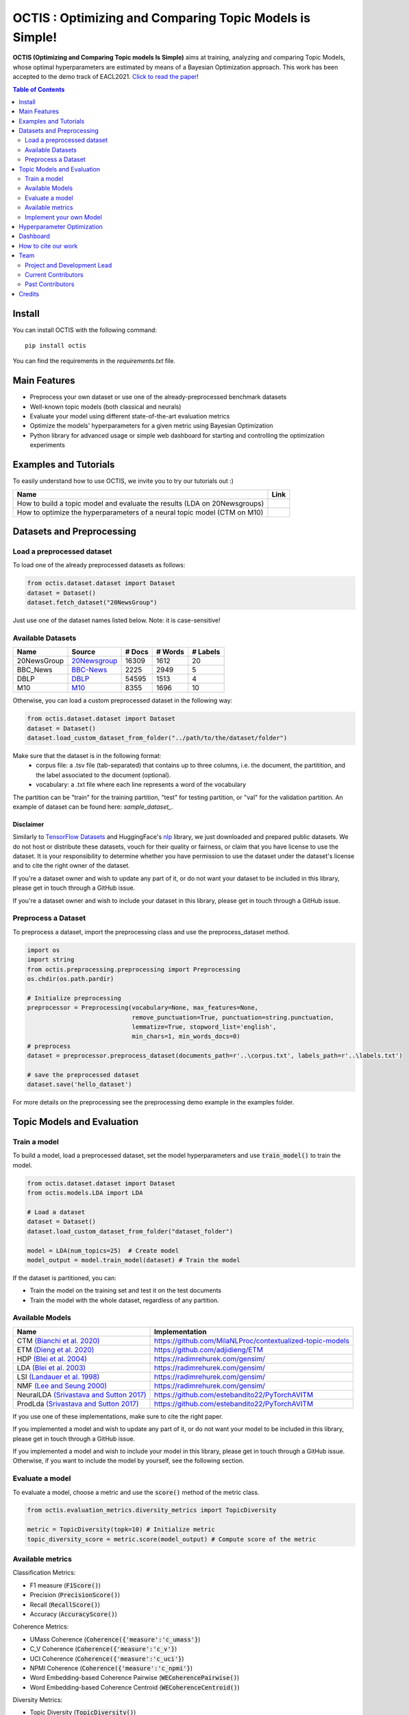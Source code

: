 =========================================================
OCTIS : Optimizing and Comparing Topic Models is Simple!
=========================================================


.. |colab1| image:: https://colab.research.google.com/assets/colab-badge.svg
    :target: https://colab.research.google.com/github/MIND-Lab/OCTIS/blob/master/examples/OCTIS_LDA_training_only.ipynb
    :alt: Open In Colab

.. |colab2| image:: https://colab.research.google.com/assets/colab-badge.svg
    :target: https://colab.research.google.com/github/MIND-Lab/OCTIS/blob/master/examples/OCTIS_Optimizing_CTM.ipynb
    :alt: Open In Colab
.. |twitter_silvia| image:: https://img.shields.io/twitter/follow/TerragniSilvia?style=social
    :target: https://twitter.com/intent/follow?screen_name=TerragniSilvia
    :alt: Follow TerragniSilvia on Twitter
.. |twitter_betta| image:: https://img.shields.io/twitter/follow/FersiniE?style=social
    :target: https://twitter.com/intent/follow?screen_name=FersiniE
    :alt: Follow FersiniE on Twitter

.. image:: https://img.shields.io/pypi/v/octis.svg
        :target: https://pypi.python.org/pypi/octis

.. image:: https://github.com/MIND-Lab/OCTIS/workflows/Python%20package/badge.svg
        :target: https://github.com/MIND-Lab/OCTIS/actions

.. image:: https://readthedocs.org/projects/octis/badge/?version=latest
        :target: https://octis.readthedocs.io/en/latest/?badge=latest
        :alt: Documentation Status

.. image:: https://img.shields.io/github/contributors/MIND-Lab/OCTIS
        :target: https://github.com/MIND-Lab/OCTIS/graphs/contributors/
        :alt: Contributors

.. image:: https://img.shields.io/badge/License-MIT-blue.svg
        :target: https://lbesson.mit-license.org/
        :alt: License

.. image:: https://img.shields.io/github/stars/mind-lab/OCTIS?logo=github
        :target: https://github.com/mind-lab/OCTIS/stargazers
        :alt: Github Stars
       
.. image:: https://pepy.tech/badge/octis/month
        :target: https://pepy.tech/project/octis
        :alt: Monthly Downloads
        
.. image:: https://colab.research.google.com/assets/colab-badge.svg
    :target: https://colab.research.google.com/github/MIND-Lab/OCTIS/blob/master/examples/OCTIS_Optimizing_CTM.ipynb
        :alt: Open In Colab
      

.. image:: https://github.com/MIND-Lab/OCTIS/blob/master/logo.png?raw=true
  :width: 100
  :alt: Logo
  
  



**OCTIS (Optimizing and Comparing Topic models Is Simple)** aims at training, analyzing and comparing
Topic Models, whose optimal hyperparameters are estimated by means of a Bayesian Optimization approach. This work has been accepted to the demo track of EACL2021. `Click to read the paper`_!

.. contents:: Table of Contents 
   :depth: 2

***************
Install
***************


You can install OCTIS with the following command:
::

    pip install octis

You can find the requirements in the `requirements.txt` file.

***************
Main Features
***************


* Preprocess your own dataset or use one of the already-preprocessed benchmark datasets
* Well-known topic models (both classical and neurals)
* Evaluate your model using different state-of-the-art evaluation metrics
* Optimize the models' hyperparameters for a given metric using Bayesian Optimization
* Python library for advanced usage or simple web dashboard for starting and controlling the optimization experiments


***********************
Examples and Tutorials
***********************

To easily understand how to use OCTIS, we invite you to try our tutorials out :)

+--------------------------------------------------------------------------------+------------------+
| Name                                                                           | Link             |
+================================================================================+==================+
| How to build a topic model and evaluate the results (LDA on 20Newsgroups)      | |colab1|         |
+--------------------------------------------------------------------------------+------------------+
| How to optimize the hyperparameters of a neural topic model (CTM on M10)       | |colab2|         |
+--------------------------------------------------------------------------------+------------------+


**************************
Datasets and Preprocessing
**************************

Load a preprocessed dataset
============================

To load one of the already preprocessed datasets as follows:

.. code-block:: python

   from octis.dataset.dataset import Dataset
   dataset = Dataset()
   dataset.fetch_dataset("20NewsGroup")

Just use one of the dataset names listed below. Note: it is case-sensitive!

Available Datasets
============================

+--------------+--------------+--------+---------+----------+
| Name         | Source       | # Docs | # Words | # Labels |
+==============+==============+========+=========+==========+
| 20NewsGroup  | 20Newsgroup_ |  16309 |    1612 |       20 |
+--------------+--------------+--------+---------+----------+
| BBC_News     | BBC-News_    |   2225 |    2949 |        5 |
+--------------+--------------+--------+---------+----------+
| DBLP         | DBLP_        |  54595 |    1513 |        4 |
+--------------+--------------+--------+---------+----------+
| M10          | M10_         |   8355 |    1696 |       10 |
+--------------+--------------+--------+---------+----------+

.. _20Newsgroup: https://scikit-learn.org/0.19/datasets/twenty_newsgroups.html
.. _BBC-News: https://github.com/MIND-Lab/OCTIS
.. _DBLP: https://dblp.org/rec/conf/ijcai/PanWZZW16.html?view=bibtex
.. _M10: https://dblp.org/rec/conf/ijcai/PanWZZW16.html?view=bibtex

Otherwise, you can load a custom preprocessed dataset in the following way:

.. code-block:: python

   from octis.dataset.dataset import Dataset
   dataset = Dataset()
   dataset.load_custom_dataset_from_folder("../path/to/the/dataset/folder")

Make sure that the dataset is in the following format:
    * corpus file: a .tsv file (tab-separated) that contains up to three columns, i.e. the document, the partitition, and the label associated to the document (optional).
    * vocabulary: a .txt file where each line represents a word of the vocabulary

The partition can be "train" for the training partition, "test" for testing partition, or "val" for the validation partition. An example of dataset can be found here: `sample_dataset_`.

Disclaimer
~~~~~~~~~~~~~

Similarly to `TensorFlow Datasets`_ and HuggingFace's `nlp`_ library, we just downloaded and prepared public datasets. We do not host or distribute these datasets, vouch for their quality or fairness, or claim that you have license to use the dataset. It is your responsibility to determine whether you have permission to use the dataset under the dataset's license and to cite the right owner of the dataset.

If you're a dataset owner and wish to update any part of it, or do not want your dataset to be included in this library, please get in touch through a GitHub issue.

If you're a dataset owner and wish to include your dataset in this library, please get in touch through a GitHub issue.

Preprocess a Dataset
============================

To preprocess a dataset, import the preprocessing class and use the preprocess_dataset method.

.. code-block:: python


    import os
    import string
    from octis.preprocessing.preprocessing import Preprocessing
    os.chdir(os.path.pardir)

    # Initialize preprocessing
    preprocessor = Preprocessing(vocabulary=None, max_features=None, 
                                 remove_punctuation=True, punctuation=string.punctuation,
                                 lemmatize=True, stopword_list='english',
                                 min_chars=1, min_words_docs=0)
    # preprocess
    dataset = preprocessor.preprocess_dataset(documents_path=r'..\corpus.txt', labels_path=r'..\labels.txt')

    # save the preprocessed dataset
    dataset.save('hello_dataset')


For more details on the preprocessing see the preprocessing demo example in the examples folder.


*****************************
Topic Models and Evaluation
*****************************

Train a model
==============

To build a model, load a preprocessed dataset, set the model hyperparameters and use :code:`train_model()` to train the model.

.. code-block:: python

    from octis.dataset.dataset import Dataset
    from octis.models.LDA import LDA

    # Load a dataset
    dataset = Dataset()
    dataset.load_custom_dataset_from_folder("dataset_folder")

    model = LDA(num_topics=25)  # Create model
    model_output = model.train_model(dataset) # Train the model


If the dataset is partitioned, you can:

* Train the model on the training set and test it on the test documents
* Train the model with the whole dataset, regardless of any partition.

Available Models
=================

+-------------------------------------------+-----------------------------------------------------------+
| Name                                      | Implementation                                            |
+===========================================+===========================================================+
| CTM `(Bianchi et al. 2020)`_              | https://github.com/MilaNLProc/contextualized-topic-models |
+-------------------------------------------+-----------------------------------------------------------+
| ETM `(Dieng et al. 2020)`_                | https://github.com/adjidieng/ETM                          |
+-------------------------------------------+-----------------------------------------------------------+
| HDP `(Blei et al. 2004)`_                 | https://radimrehurek.com/gensim/                          |
+-------------------------------------------+-----------------------------------------------------------+
| LDA `(Blei et al. 2003)`_                 | https://radimrehurek.com/gensim/                          |
+-------------------------------------------+-----------------------------------------------------------+
| LSI `(Landauer et al. 1998)`_             | https://radimrehurek.com/gensim/                          |
+-------------------------------------------+-----------------------------------------------------------+
| NMF `(Lee and Seung 2000)`_               | https://radimrehurek.com/gensim/                          |
+-------------------------------------------+-----------------------------------------------------------+
| NeuralLDA `(Srivastava and Sutton 2017)`_ | https://github.com/estebandito22/PyTorchAVITM             |
+-------------------------------------------+-----------------------------------------------------------+
| ProdLda `(Srivastava and Sutton 2017)`_   | https://github.com/estebandito22/PyTorchAVITM             |
+-------------------------------------------+-----------------------------------------------------------+


.. _(Bianchi et al. 2020): https://www.aclweb.org/anthology/2021.eacl-main.143/
.. _(Dieng et al. 2020): https://www.aclweb.org/anthology/2020.tacl-1.29 
.. _(Blei et al. 2004): https://people.eecs.berkeley.edu/~jordan/papers/hdp.pdf
.. _(Blei et al. 2003): https://www.jmlr.org/papers/volume3/blei03a/blei03a.pdf
.. _(Landauer et al. 1998): http://lsa.colorado.edu/papers/dp1.LSAintro.pdf
.. _(Lee and Seung 2000): https://papers.nips.cc/paper/1861-algorithms-for-non-negative-matrix-factorization
.. _(Srivastava and Sutton 2017): https://arxiv.org/abs/1703.01488 

If you use one of these implementations, make sure to cite the right paper.

If you implemented a model and wish to update any part of it, or do not want your model to be included in this library, please get in touch through a GitHub issue.

If you implemented a model and wish to include your model in this library, please get in touch through a GitHub issue. Otherwise, if you want to include the model by yourself, see the following section.

Evaluate a model
==================

To evaluate a model, choose a metric and use the :code:`score()` method of the metric class.

.. code-block:: python

    from octis.evaluation_metrics.diversity_metrics import TopicDiversity

    metric = TopicDiversity(topk=10) # Initialize metric
    topic_diversity_score = metric.score(model_output) # Compute score of the metric

Available metrics
==================

Classification Metrics:

* F1 measure (:code:`F1Score()`)
* Precision (:code:`PrecisionScore()`)
* Recall (:code:`RecallScore()`)
* Accuracy (:code:`AccuracyScore()`)

Coherence Metrics:

* UMass Coherence (:code:`Coherence({'measure':'c_umass'}`)
* C_V Coherence (:code:`Coherence({'measure':'c_v'}`)
* UCI Coherence (:code:`Coherence({'measure':'c_uci'}`)
* NPMI Coherence (:code:`Coherence({'measure':'c_npmi'}`)
* Word Embedding-based Coherence Pairwise (:code:`WECoherencePairwise()`)
* Word Embedding-based Coherence Centroid (:code:`WECoherenceCentroid()`)

Diversity Metrics:

* Topic Diversity (:code:`TopicDiversity()`)
* InvertedRBO (:code:`InvertedRBO()`)
* Word Embedding-based InvertedRBO (:code:`WordEmbeddingsInvertedRBO()`)
* Word Embedding-based InvertedRBO centroid (:code:`WordEmbeddingsInvertedRBOCentroid()`)

Topic significance Metrics:

* KL Uniform (:code:`KL_uniform()`)
* KL Vacuous (:code:`KL_vacuous()`)
* KL Background (:code:`KL_background()`)

Implement your own Model
=========================

Models inherit from the class `AbstractModel` defined in `octis/models/model.py` .
To build your own model your class must override the `train_model(self, dataset, hyperparameters)` method which always requires at least a `Dataset` object and a `Dictionary` of hyperparameters as input and should return a dictionary with the output of the model as output.

To better understand how a model work, let's have a look at the LDA implementation.
The first step in developing a custom model is to define the dictionary of default hyperparameters values:

.. code-block:: python

    hyperparameters = {'corpus': None, 'num_topics': 100, 'id2word': None, 'alpha': 'symmetric',
        'eta': None, # ...
        'callbacks': None}

Defining the default hyperparameters values allows users to work on a subset of them without having to assign a value to each parameter.

The following step is the `train_model()` override:

.. code-block:: python

    def train_model(self, dataset, hyperparameters={}, top_words=10):

The LDA method requires a dataset, the hyperparameters dictionary and an extra (optional) argument used to select how many of the most significative words track for each topic.

With the hyperparameters defaults, the ones in input and the dataset you should be able to write your own code and return as output a dictionary with at least 3 entries:

* *topics*: the list of the most significative words foreach topic (list of lists of strings).
* *topic-word-matrix*: an NxV matrix of weights where N is the number of topics and V is the vocabulary length.
* *topic-document-matrix*: an NxD matrix of weights where N is the number of topics and D is the number of documents in the corpus.

if your model supports the training/test partitioning it should also return:

* *test-topic-document-matrix*: the document topic matrix of the test set.



*****************************
Hyperparameter Optimization
*****************************

To optimize a model you need to select a dataset, a metric and the search space of the hyperparameters to optimize.
For the types of the hyperparameters, we use :code:`scikit-optimize` types (https://scikit-optimize.github.io/stable/modules/space.html)

.. code-block:: python

    from octis.optimization.optimizer import Optimizer
    from skopt.space.space import Real

    # Define the search space. To see which hyperparameters to optimize, see the topic model's initialization signature
    search_space = {"alpha": Real(low=0.001, high=5.0), "eta": Real(low=0.001, high=5.0)}

    # Initialize an optimizer object and start the optimization.
    optimizer=Optimizer()
    optResult=optimizer.optimize(model, dataset, eval_metric, search_space, save_path="../results" # path to store the results
                                 number_of_call=30, # number of optimization iterations
                                 model_runs=5) # number of runs of the topic model
    #save the results of th optimization in a csv file
    optResult.save_to_csv("results.csv")

The result will provide best-seen value of the metric with the corresponding hyperparameter configuration, and the hyperparameters and metric value for each iteration of the optimization. To visualize this information, you have to set 'plot' attribute of Bayesian_optimization to True.

You can find more here: `optimizer README`_


*****************************
Dashboard
*****************************


OCTIS includes a user friendly graphical interface for creating, monitoring and viewing experiments.
Following the implementation standards of datasets, models and metrics the dashboard will automatically update and allow you to use your own custom implementations.

To run rhe dashboard, while in the project directory run the following command:

.. code-block:: bash

    python OCTIS/dashboard/server.py


The browser will open and you will be redirected to the dashboard.
In the dashboard you can:

* Create new experiments organized in batch
* Visualize and compare all the experiments
* Visualize a custom experiment
* Manage the experiment queue


*****************************
How to cite our work
*****************************
This work has been accepted at the demo track of EACL 2021! `Click to read the paper`_!
If you decide to use this resource, please cite:

::

    @inproceedings{terragni2020octis,
        title={{OCTIS}: Comparing and Optimizing Topic Models is Simple!},
        author={Terragni, Silvia and Fersini, Elisabetta and Galuzzi, Bruno Giovanni and Tropeano, Pietro and Candelieri, Antonio},
        year={2021},
        booktitle={Proceedings of the 16th Conference of the European Chapter of the Association for Computational Linguistics: System Demonstrations},
        month = apr,
        year = "2021",
        publisher = "Association for Computational Linguistics",
        url = "https://www.aclweb.org/anthology/2021.eacl-demos.31",
        pages = "263--270",
    }

*****************************
Team
*****************************

Project and Development Lead
=============================

- `Silvia Terragni`_ <s.terragni4@campus.unimib.it> |twitter_silvia|
- Elisabetta Fersini <elisabetta.fersini@unimib.it> |twitter_betta|
- Antonio Candelieri <antonio.candelieri@unimib.it>



Current Contributors
=============================

- Pietro Tropeano <p.tropeano1@campus.unimib.it> Framework architecture, Preprocessing, Topic Models, Evaluation metrics and Web Dashboard
- Bruno Galuzzi <bruno.galuzzi@unimib.it> Bayesian Optimization
- Silvia Terragni <s.terragni4@campus.unimib.it> Overall project

Past Contributors
=============================

* Lorenzo Famiglini <l.famiglini@campus.unimib.it> Neural models integration
* Davide Pietrasanta <d.pietrasanta@campus.unimib.it> Bayesian Optimization



*****************************
Credits
*****************************

This package was created with Cookiecutter_ and the `audreyr/cookiecutter-pypackage`_ project template. Thanks to all the developers that released their topic models' implementations. A special thanks goes to tenggaard_ who helped us find many bugs in early octis releases :) 

.. _Cookiecutter: https://github.com/audreyr/cookiecutter
.. _`Click to read the paper`: https://www.aclweb.org/anthology/2021.eacl-demos.31/
.. _`audreyr/cookiecutter-pypackage`: https://github.com/audreyr/cookiecutter-pypackage
.. _Silvia Terragni: https://silviatti.github.io/
.. _sample_dataset: https://github.com/MIND-Lab/OCTIS/tree/master/preprocessed_datasets/sample_dataset
.. _Optimizer README: https://github.com/MIND-Lab/topic-modeling-evaluation-framework/blob/develop-package/octis/optimization/README.md
.. _TensorFlow Datasets: https://github.com/tensorflow/datasets
.. _nlp: https://github.com/huggingface/nlp
.. _tenggaard: https://github.com/tenggaard
